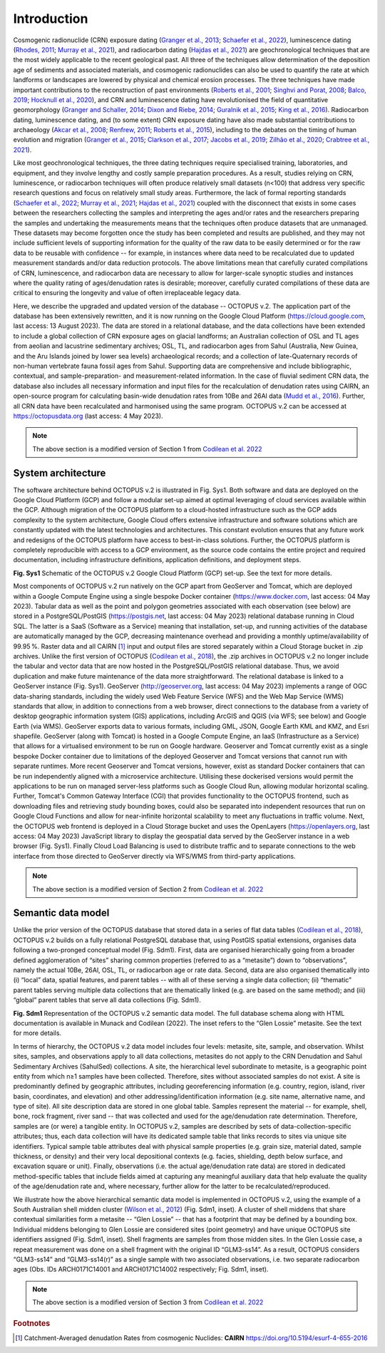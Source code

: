============
Introduction
============

Cosmogenic radionuclide (CRN) exposure dating (`Granger et al., 2013 <https://doi.org/10.1130/B30774.1>`_; `Schaefer et al., 2022 <https://doi.org/10.1038/s43586-022-00096-9>`_), luminescence dating (`Rhodes, 2011 <https://doi.org/10.1146/annurev-earth-040610-133425>`_; `Murray et al., 2021 <https://doi.org/10.1038/s43586-021-00068-5>`_), and radiocarbon dating (`Hajdas et al., 2021 <https://doi.org/10.1038/s43586-021-00058-7>`_) are geochronological techniques that are the most widely applicable to the recent geological past. All three of the techniques allow determination of the deposition age of sediments and associated materials, and cosmogenic radionuclides can also be used to quantify the rate at which landforms or landscapes are lowered by physical and chemical erosion processes. The three techniques have made important contributions to the reconstruction of past environments (`Roberts et al., 2001 <https://doi.org/10.1126/science.1060264>`_; `Singhvi and Porat, 2008 <https://doi.org/10.1111/j.1502-3885.2008.00058.x>`_; `Balco, 2019 <https://doi.org/10.1146/annurev-earth-081619-052609>`_; `Hocknull et al., 2020 <https://doi.org/10.1038/s41467-020-15785-w>`_), and CRN and luminescence dating have revolutionised the field of quantitative geomorphology (`Granger and Schaller, 2014 <https://doi.org/10.2113/gselements.10.5.369>`_; `Dixon and Riebe, 2014 <https://doi.org/10.2113/gselements.10.5.363>`_; `Guralnik et al., 2015 <https://doi.org/10.1016/j.quageo.2014.09.001>`_; `King et al., 2016 <https://doi.org/10.1016/j.quageo.2016.01.004>`_). Radiocarbon dating, luminescence dating, and (to some extent) CRN exposure dating have also made substantial contributions to archaeology (`Akcar et al., 2008 <https://doi.org/10.3285/eg.57.1-2.9>`_; `Renfrew, 2011 <https://trove.nla.gov.au/work/16386847>`_; `Roberts et al., 2015 <https://doi.org/10.1016/j.jas.2015.02.028>`_), including to the debates on the timing of human evolution and migration (`Granger et al., 2015 <https://doi.org/10.1038/nature14268>`_; `Clarkson et al., 2017 <https://doi.org/10.1038/nature22968>`_; `Jacobs et al., 2019 <https://doi.org/10.1038/s41586-018-0843-2>`_; `Zilhão et al., 2020 <https://doi.org/10.1126/science.aaz7943>`_; `Crabtree et al., 2021 <https://doi.org/10.1038/s41562-021-01106-8>`_).

Like most geochronological techniques, the three dating techniques require specialised training, laboratories, and equipment, and they involve lengthy and costly sample preparation procedures. As a result, studies relying on CRN, luminescence, or radiocarbon techniques will often produce relatively small datasets (n<100) that address very specific research questions and focus on relatively small study areas. Furthermore, the lack of formal reporting standards (`Schaefer et al., 2022 <https://doi.org/10.1038/s43586-022-00096-9>`_; `Murray et al., 2021 <https://doi.org/10.1038/s43586-021-00068-5>`_; `Hajdas et al., 2021 <https://doi.org/10.1038/s43586-021-00058-7>`_) coupled with the disconnect that exists in some cases between the researchers collecting the samples and interpreting the ages and/or rates and the researchers preparing the samples and undertaking the measurements means that the techniques often produce datasets that are unmanaged. These datasets may become forgotten once the study has been completed and results are published, and they may not include sufficient levels of supporting information for the quality of the raw data to be easily determined or for the raw data to be reusable with confidence -- for example, in instances where data need to be recalculated due to updated measurement standards and/or data reduction protocols. The above limitations mean that carefully curated compilations of CRN, luminescence, and radiocarbon data are necessary to allow for larger-scale synoptic studies and instances where the quality rating of ages/denudation rates is desirable; moreover, carefully curated compilations of these data are critical to ensuring the longevity and value of often irreplaceable legacy data.

Here, we describe the upgraded and updated version of the database -- OCTOPUS v.2. The application part of the database has been extensively rewritten, and it is now running on the Google Cloud Platform (https://cloud.google.com, last access: 13 August 2023). The data are stored in a relational database, and the data collections have been extended to include a global collection of CRN exposure ages on glacial landforms; an Australian collection of OSL and TL ages from aeolian and lacustrine sedimentary archives; OSL, TL, and radiocarbon ages from Sahul (Australia, New Guinea, and the Aru Islands joined by lower sea levels) archaeological records; and a collection of late-Quaternary records of non-human vertebrate fauna fossil ages from Sahul. Supporting data are comprehensive and include bibliographic, contextual, and sample-preparation- and measurement-related information. In the case of fluvial sediment CRN data, the database also includes all necessary information and input files for the recalculation of denudation rates using CAIRN, an open-source program for calculating basin-wide denudation rates from 10Be and 26Al data (`Mudd et al., 2016 <https://doi.org/10.5194/esurf-4-655-2016>`_). Further, all CRN data have been recalculated and harmonised using the same program. OCTOPUS v.2 can be accessed at https://octopusdata.org (last access: 4 May 2023).


.. note::

   The above section is a modified version of Section 1 from `Codilean et al. 2022 <https://doi.org/10.5194/essd-14-3695-2022>`_


System architecture
-------------------

The software architecture behind OCTOPUS v.2 is illustrated in Fig. Sys1. Both software and data are deployed on the Google Cloud Platform (GCP) and follow a modular set-up aimed at optimal leveraging of cloud services available within the GCP. Although migration of the OCTOPUS platform to a cloud-hosted infrastructure such as the GCP adds complexity to the system architecture, Google Cloud offers extensive infrastructure and software solutions which are constantly updated with the latest technologies and architectures. This constant evolution ensures that any future work and redesigns of the OCTOPUS platform have access to best-in-class solutions. Further, the OCTOPUS platform is completely reproducible with access to a GCP environment, as the source code contains the entire project and required documentation, including infrastructure definitions, application definitions, and deployment steps.

.. image:: ./img/system_architecture.png
   :width: 750px

**Fig. Sys1** Schematic of the OCTOPUS v.2 Google Cloud Platform (GCP) set-up. See the text for more details.

Most components of OCTOPUS v.2 run natively on the GCP apart from GeoServer and Tomcat, which are deployed within a Google Compute Engine using a single bespoke Docker container (https://www.docker.com, last access: 04 May 2023). Tabular data as well as the point and polygon geometries associated with each observation (see below) are stored in a PostgreSQL/PostGIS (https://postgis.net, last access: 04 May 2023) relational database running in Cloud SQL. The latter is a SaaS (Software as a Service) meaning that installation, set-up, and running activities of the database are automatically managed by the GCP, decreasing maintenance overhead and providing a monthly uptime/availability of 99.95 %. Raster data and all CAIRN [#]_ input and output files are stored separately within a Cloud Storage bucket in .zip archives. Unlike the first version of OCTOPUS (`Codilean et al., 2018 <https://doi.org/10.5194/essd-10-2123-2018>`_), the .zip archives in OCTOPUS v.2 no longer include the tabular and vector data that are now hosted in the PostgreSQL/PostGIS relational database. Thus, we avoid duplication and make future maintenance of the data more straightforward. The relational database is linked to a GeoServer instance (Fig. Sys1). GeoServer (http://geoserver.org, last access: 04 May 2023) implements a range of OGC data-sharing standards, including the widely used Web Feature Service (WFS) and the Web Map Service (WMS) standards that allow, in addition to connections from a web browser, direct connections to the database from a variety of desktop geographic information system (GIS) applications, including ArcGIS and QGIS (via WFS; see below) and Google Earth (via WMS). GeoServer exports data to various formats, including GML, JSON, Google Earth KML and KMZ, and Esri shapefile. GeoServer (along with Tomcat) is hosted in a Google Compute Engine, an IaaS (Infrastructure as a Service) that allows for a virtualised environment to be run on Google hardware. Geoserver and Tomcat currently exist as a single bespoke Docker container due to limitations of the deployed Geoserver and Tomcat versions that cannot run with separate runtimes. More recent Geoserver and Tomcat versions, however, exist as standard Docker containers that can be run independently aligned with a microservice architecture. Utilising these dockerised versions would permit the applications to be run on managed server-less platforms such as Google Cloud Run, allowing modular horizontal scaling. Further, Tomcat's Common Gateway Interface (CGI) that provides functionality to the OCTOPUS frontend, such as downloading files and retrieving study bounding boxes, could also be separated into independent resources that run on Google Cloud Functions and allow for near-infinite horizontal scalability to meet any fluctuations in traffic volume. Next, the OCTOPUS web frontend is deployed in a Cloud Storage bucket and uses the OpenLayers (https://openlayers.org, last access: 04 May 2023) JavaScript library to display the geospatial data served by the GeoServer instance in a web browser (Fig. Sys1). Finally Cloud Load Balancing is used to distribute traffic and to separate connections to the web interface from those directed to GeoServer directly via WFS/WMS from third-party applications.


.. note::

   The above section is a modified version of Section 2 from `Codilean et al. 2022 <https://doi.org/10.5194/essd-14-3695-2022>`_


..  _Semantic_data_model:

Semantic data model
-------------------

Unlike the prior version of the OCTOPUS database that stored data in a series of flat data tables (`Codilean et al., 2018 <https://doi.org/10.5194/essd-10-2123-2018>`_), OCTOPUS v.2 builds on a fully relational PostgreSQL database that, using PostGIS spatial extensions, organises data following a two-pronged conceptual model (Fig. Sdm1). First, data are organised hierarchically going from a broader defined agglomeration of “sites” sharing common properties (referred to as a “metasite”) down to “observations”, namely the actual 10Be, 26Al, OSL, TL, or radiocarbon age or rate data. Second, data are also organised thematically into (i) “local” data, spatial features, and parent tables -- with all of these serving a single data collection; (ii) “thematic” parent tables serving multiple data collections that are thematically linked (e.g. are based on the same method); and (iii) “global” parent tables that serve all data collections (Fig. Sdm1).

.. image:: ./img/data_model.png
   :width: 750px

**Fig. Sdm1** Representation of the OCTOPUS v.2 semantic data model. The full database schema along with HTML documentation is available in Munack and Codilean (2022). The inset refers to the “Glen Lossie” metasite. See the text for more details.

..  seealso::

   |:fly:|     A **visual, interactive database schema** can be found at `octopus-db.github.io <https://octopus-db.github.io/schema/>`_.


In terms of hierarchy, the OCTOPUS v.2 data model includes four levels: metasite, site, sample, and observation. Whilst sites, samples, and observations apply to all data collections, metasites do not apply to the CRN Denudation and Sahul Sedimentary Archives (SahulSed) collections. A site, the hierarchical level subordinate to metasite, is a geographic point entity from which n≥1 samples have been collected. Therefore, sites without associated samples do not exist. A site is predominantly defined by geographic attributes, including georeferencing information (e.g. country, region, island, river basin, coordinates, and elevation) and other addressing/identification information (e.g. site name, alternative name, and type of site). All site description data are stored in one global table. Samples represent the material -- for example, shell, bone, rock fragment, river sand -- that was collected and used for the age/denudation rate determination. Therefore, samples are (or were) a tangible entity. In OCTOPUS v.2, samples are described by sets of data-collection-specific attributes; thus, each data collection will have its dedicated sample table that links records to sites via unique site identifiers. Typical sample table attributes deal with physical sample properties (e.g. grain size, material dated, sample thickness, or density) and their very local depositional contexts (e.g. facies, shielding, depth below surface, and excavation square or unit). Finally, observations (i.e. the actual age/denudation rate data) are stored in dedicated method-specific tables that include fields aimed at capturing any meaningful auxiliary data that help evaluate the quality of the age/denudation rate and, where necessary, further allow for the latter to be recalculated/reproduced.

We illustrate how the above hierarchical semantic data model is implemented in OCTOPUS v.2, using the example of a South Australian shell midden cluster (`Wilson et al., 2012 <https://doi.org/10.1002/j.1834-4453.2012.tb00128.x>`_) (Fig. Sdm1, inset). A cluster of shell middens that share contextual similarities form a metasite -- “Glen Lossie” -- that has a footprint that may be defined by a bounding box. Individual middens belonging to Glen Lossie are considered sites (point geometry) and have unique OCTOPUS site identifiers assigned (Fig. Sdm1, inset). Shell fragments are samples from those midden sites. In the Glen Lossie case, a repeat measurement was done on a shell fragment with the original ID “GLM3-ss14”. As a result, OCTOPUS considers “GLM3-ss14” and “GLM3-ss14(r)” as a single sample with two associated observations, i.e. two separate radiocarbon ages (Obs. IDs ARCH0171C14001 and ARCH0171C14002 respectively; Fig. Sdm1, inset).

.. note::

  The above section is a modified version of Section 3 from `Codilean et al. 2022 <https://doi.org/10.5194/essd-14-3695-2022>`_

.. rubric:: Footnotes

.. [#] Catchment-Averaged denudatIon Rates from cosmogenic Nuclides: **CAIRN** https://doi.org/10.5194/esurf-4-655-2016
